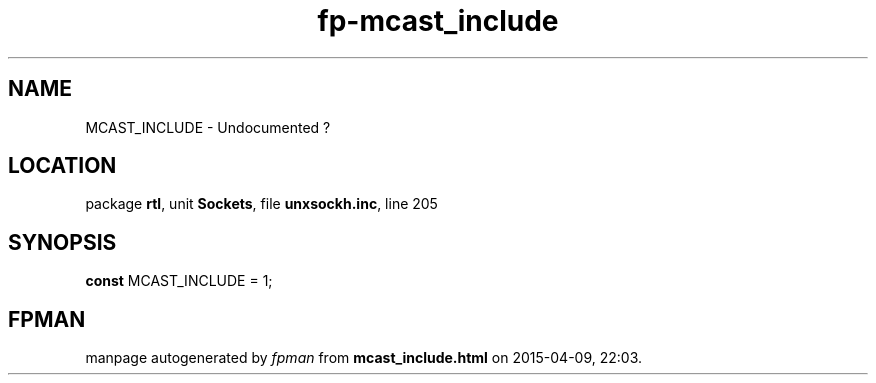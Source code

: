 .\" file autogenerated by fpman
.TH "fp-mcast_include" 3 "2014-03-14" "fpman" "Free Pascal Programmer's Manual"
.SH NAME
MCAST_INCLUDE - Undocumented ?
.SH LOCATION
package \fBrtl\fR, unit \fBSockets\fR, file \fBunxsockh.inc\fR, line 205
.SH SYNOPSIS
\fBconst\fR MCAST_INCLUDE = 1;

.SH FPMAN
manpage autogenerated by \fIfpman\fR from \fBmcast_include.html\fR on 2015-04-09, 22:03.


